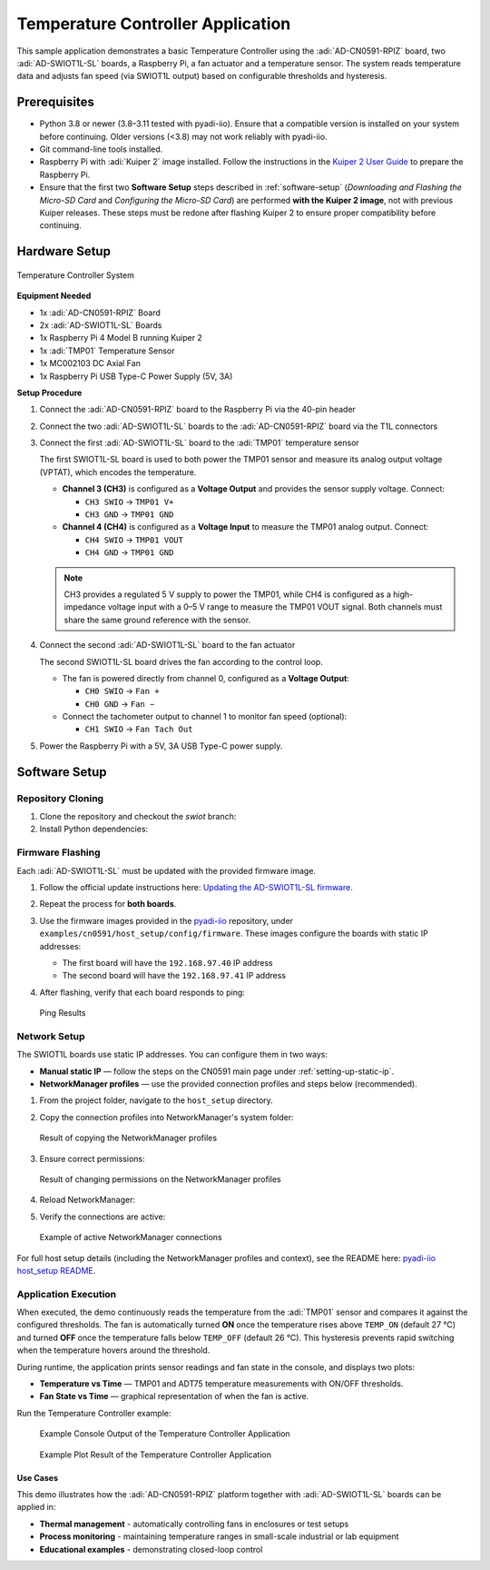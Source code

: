 Temperature Controller Application
==================================

This sample application demonstrates a basic Temperature Controller using the :adi:`AD-CN0591-RPIZ` 
board, two :adi:`AD-SWIOT1L-SL` boards, a Raspberry Pi, a fan actuator and a temperature 
sensor. The system reads temperature data and adjusts fan speed (via SWIOT1L output) 
based on configurable thresholds and hysteresis.

Prerequisites
-------------

- Python 3.8 or newer (3.8–3.11 tested with pyadi-iio).  
  Ensure that a compatible version is installed on your system before continuing.  
  Older versions (<3.8) may not work reliably with pyadi-iio.

- Git command-line tools installed.

- Raspberry Pi with :adi:`Kuiper 2` image installed.
  Follow the instructions in the `Kuiper 2 User Guide <https://github.com/analogdevicesinc/adi-kuiper-gen/releases>`_
  to prepare the Raspberry Pi.

- Ensure that the first two **Software Setup** steps described in :ref:`software-setup`
  (*Downloading and Flashing the Micro-SD Card* and *Configuring the Micro-SD Card*)
  are performed **with the Kuiper 2 image**, not with previous Kuiper releases.  
  These steps must be redone after flashing Kuiper 2 to ensure proper compatibility
  before continuing.


Hardware Setup
--------------

.. figure:: temperature_controller_system.png
   :align: center
   :width: 500

   Temperature Controller System

**Equipment Needed**

- 1x :adi:`AD-CN0591-RPIZ` Board
- 2x :adi:`AD-SWIOT1L-SL` Boards
- 1x Raspberry Pi 4 Model B running Kuiper 2
- 1x :adi:`TMP01` Temperature Sensor
- 1x MC002103 DC Axial Fan
- 1x Raspberry Pi USB Type-C Power Supply (5V, 3A)

**Setup Procedure**

1. Connect the :adi:`AD-CN0591-RPIZ` board to the Raspberry Pi via the 40-pin header

2. Connect the two :adi:`AD-SWIOT1L-SL` boards to the :adi:`AD-CN0591-RPIZ` board via the T1L connectors

3. Connect the first :adi:`AD-SWIOT1L-SL` board to the :adi:`TMP01` temperature sensor

   The first SWIOT1L-SL board is used to both power the TMP01 sensor and measure its
   analog output voltage (VPTAT), which encodes the temperature.

   - **Channel 3 (CH3)** is configured as a **Voltage Output** and provides the sensor
     supply voltage. Connect:
     
     - ``CH3 SWIO`` → ``TMP01 V+``  
     - ``CH3 GND`` → ``TMP01 GND``  

   - **Channel 4 (CH4)** is configured as a **Voltage Input** to measure the TMP01
     analog output. Connect:
     
     - ``CH4 SWIO`` → ``TMP01 VOUT``  
     - ``CH4 GND`` → ``TMP01 GND``  

   .. note::
      CH3 provides a regulated 5 V supply to power the TMP01, while CH4 is configured as a
      high-impedance voltage input with a 0–5 V range to measure the TMP01 VOUT signal.  
      Both channels must share the same ground reference with the sensor.


4. Connect the second :adi:`AD-SWIOT1L-SL` board to the fan actuator

   The second SWIOT1L-SL board drives the fan according to the control loop.

   - The fan is powered directly from channel 0, configured as a **Voltage Output**:

     - ``CH0 SWIO`` → ``Fan +``  
     - ``CH0 GND`` → ``Fan −``  

   - Connect the tachometer output to channel 1 to monitor fan speed (optional):

     - ``CH1 SWIO`` → ``Fan Tach Out``  

5. Power the Raspberry Pi with a 5V, 3A USB Type-C power supply.

Software Setup
--------------

Repository Cloning
~~~~~~~~~~~~~~~~~~

1. Clone the repository and checkout the *swiot* branch:

   .. shell::
      :user: analog
      :group: analog
      :show-user:

      $ git clone https://github.com/analogdevicesinc/pyadi-iio.git
      $ cd pyadi-iio
      $ git checkout swiot

2. Install Python dependencies:

   .. shell::
      :user: analog
      :group: analog
      :show-user:

      $ python3 -m venv ./venv
      $ source venv/bin/activate
      $ pip install -e .

Firmware Flashing
~~~~~~~~~~~~~~~~~

Each :adi:`AD-SWIOT1L-SL` must be updated with the provided firmware image.

1. Follow the official update instructions here:
   `Updating the AD-SWIOT1L-SL firmware <https://analogdevicesinc.github.io/documentation/solutions/reference-designs/ad-swiot1l-sl/software-guide/index.html#updating-the-ad-swiot1l-sl-firmware>`_.

2. Repeat the process for **both boards**.

3. Use the firmware images provided in the `pyadi-iio <https://github.com/analogdevicesinc/pyadi-iio/tree/swiot/examples/cn0591/host_setup>`_ repository,
   under ``examples/cn0591/host_setup/config/firmware``. These images configure the boards with static IP addresses:

   - The first board will have the ``192.168.97.40`` IP address
   - The second board will have the ``192.168.97.41`` IP address

4. After flashing, verify that each board responds to ping:

   .. shell::
      :user: analog
      :group: analog
      :show-user:

      $ ping 192.168.97.40
      $ ping 192.168.97.41

   .. figure:: eval-cn0591-rpiz-sample-application-ping.png
      :align: center
      :width: 500

      Ping Results

Network Setup
~~~~~~~~~~~~~

The SWIOT1L boards use static IP addresses. You can configure them in two ways:

- **Manual static IP** — follow the steps on the CN0591 main page under :ref:`setting-up-static-ip`.
- **NetworkManager profiles** — use the provided connection profiles and steps below (recommended).

1. From the project folder, navigate to the ``host_setup`` directory.

2. Copy the connection profiles into NetworkManager's system folder:

   .. shell::
      :user: analog
      :group: analog
      :show-user:

      $ sudo cp -v "Wired connection 2" /etc/NetworkManager/system-connections/
      $ sudo cp -v "Wired connection 3" /etc/NetworkManager/system-connections/

   .. figure:: eval-cn0591-rpiz-sample-application-network-setup.png
      :align: center
      :width: 500

      Result of copying the NetworkManager profiles

3. Ensure correct permissions:

   .. shell::
      :user: analog
      :group: analog
      :show-user:

      $ sudo chmod 600 /etc/NetworkManager/system-connections/Wired\ connection\ 2
      $ sudo chmod 600 /etc/NetworkManager/system-connections/Wired\ connection\ 3

   .. figure:: eval-cn0591-rpiz-sample-application-network-chmod.png
      :align: center
      :width: 500

      Result of changing permissions on the NetworkManager profiles

4. Reload NetworkManager:

   .. shell::
      :user: analog
      :group: analog
      :show-user:

      $ sudo nmcli connection reload

5. Verify the connections are active:

   .. shell::
      :user: analog
      :group: analog
      :show-user:

      $ nmcli connection show

   .. figure:: eval-cn0591-rpiz-sample-application-nmcli-conn-show.png
      :align: center
      :width: 500

      Example of active NetworkManager connections

For full host setup details (including the NetworkManager profiles and context), see the README here:
`pyadi-iio host_setup README <https://github.com/analogdevicesinc/pyadi-iio/blob/swiot/examples/cn0591/host_setup/README.md>`_.


Application Execution
~~~~~~~~~~~~~~~~~~~~~~

When executed, the demo continuously reads the temperature from the :adi:`TMP01` sensor
and compares it against the configured thresholds. The fan is automatically turned **ON**
once the temperature rises above ``TEMP_ON`` (default 27 °C) and turned **OFF** once the
temperature falls below ``TEMP_OFF`` (default 26 °C). This hysteresis prevents rapid
switching when the temperature hovers around the threshold.

During runtime, the application prints sensor readings and fan state in the console,
and displays two plots:

- **Temperature vs Time** — TMP01 and ADT75 temperature measurements with ON/OFF thresholds.  
- **Fan State vs Time** — graphical representation of when the fan is active.

Run the Temperature Controller example:

   .. shell::
      :user: analog
      :group: analog
      :show-user:

      $ cd examples/cn0591
      $ python3 temperature_controller.py

   .. figure:: eval-cn0591-rpiz-sample-application-console-output.png
      :align: center
      :width: 500

      Example Console Output of the Temperature Controller Application

   .. figure:: eval-cn0591-rpiz-sample-application-plot-output.png
      :align: center
      :width: 500

      Example Plot Result of the Temperature Controller Application

Use Cases
^^^^^^^^^

This demo illustrates how the :adi:`AD-CN0591-RPIZ` platform together with
:adi:`AD-SWIOT1L-SL` boards can be applied in:

- **Thermal management** - automatically controlling fans in enclosures or test setups
- **Process monitoring** - maintaining temperature ranges in small-scale industrial or lab equipment
- **Educational examples** - demonstrating closed-loop control
